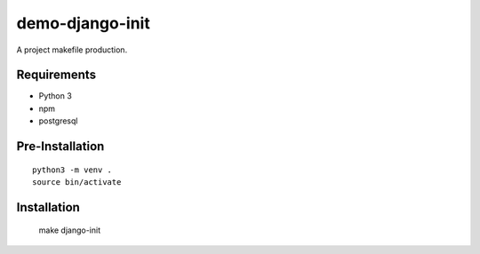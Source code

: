 demo-django-init
================================================================================

A project makefile production.

Requirements
------------

- Python 3
- npm
- postgresql

Pre-Installation
----------------

::

    python3 -m venv .
    source bin/activate

Installation
------------

    make django-init


.. image:: screenshot.png
.. image:: screenshot2.png
